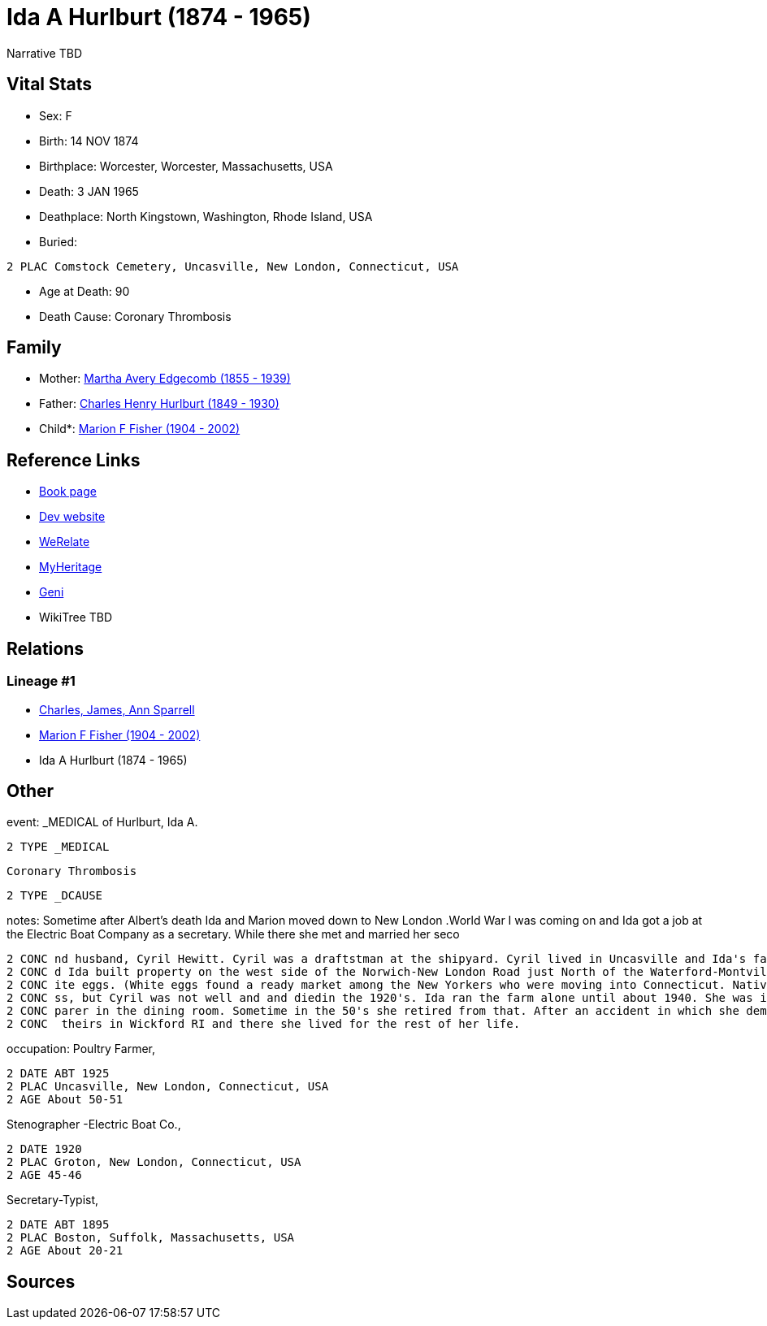 = Ida A Hurlburt (1874 - 1965)

Narrative TBD


== Vital Stats


* Sex: F
* Birth: 14 NOV 1874
* Birthplace: Worcester, Worcester, Massachusetts, USA
* Death: 3 JAN 1965
* Deathplace: North Kingstown, Washington, Rhode Island, USA
* Buried: 
----
2 PLAC Comstock Cemetery, Uncasville, New London, Connecticut, USA
----

* Age at Death: 90
* Death Cause: Coronary Thrombosis


== Family
* Mother: https://github.com/sparrell/cfs_ancestors/blob/main/Vol_02_Ships/V2_C5_Ancestors/gen3/gen3.MMM.Martha_Avery_Edgecomb[Martha Avery Edgecomb (1855 - 1939)]


* Father: https://github.com/sparrell/cfs_ancestors/blob/main/Vol_02_Ships/V2_C5_Ancestors/gen3/gen3.MMP.Charles_Henry_Hurlburt[Charles Henry Hurlburt (1849 - 1930)]

* Child*: https://github.com/sparrell/cfs_ancestors/blob/main/Vol_02_Ships/V2_C5_Ancestors/gen1/gen1.M.Marion_F_Fisher[Marion F Fisher (1904 - 2002)]



== Reference Links
* https://github.com/sparrell/cfs_ancestors/blob/main/Vol_02_Ships/V2_C5_Ancestors/gen2/gen2.MM.Ida_A_Hurlburt[Book page]
* https://cfsjksas.gigalixirapp.com/person?p=p0072[Dev website]
* https://www.werelate.org/wiki/Person:Ida_Hurlburt_%281%29[WeRelate]
* https://www.myheritage.com/profile-20674952-23000286/ida-a-hurlburt-fisher[MyHeritage]
* https://www.geni.com/people/Ida-Hurlburt/6000000219136898849[Geni]
* WikiTree TBD

== Relations
=== Lineage #1
* https://github.com/spoarrell/cfs_ancestors/tree/main/Vol_02_Ships/V2_C1_Principals/0_intro_principals.adoc[Charles, James, Ann Sparrell]
* https://github.com/sparrell/cfs_ancestors/blob/main/Vol_02_Ships/V2_C5_Ancestors/gen1/gen1.M.Marion_F_Fisher[Marion F Fisher (1904 - 2002)]

* Ida A Hurlburt (1874 - 1965)


== Other
event:  _MEDICAL of Hurlburt, Ida A.
----
2 TYPE _MEDICAL
----
 Coronary Thrombosis
----
2 TYPE _DCAUSE
----

notes: Sometime after Albert's death Ida and Marion moved down to New London .World War I was coming on and Ida got a job at the Electric Boat Company as a secretary. While there she met and married her seco
----
2 CONC nd husband, Cyril Hewitt. Cyril was a draftstman at the shipyard. Cyril lived in Uncasville and Ida's father had retired from the railroad and moved back there into Ida's grandmother's house. Cyril an
2 CONC d Ida built property on the west side of the Norwich-New London Road just North of the Waterford-Montville line. They built a house and started a chicken farm, raising White Leghorn hens to provide wh
2 CONC ite eggs. (White eggs found a ready market among the New Yorkers who were moving into Connecticut. Native New Englanders produced and used only brown eggs.) <p></p> <p>The poultry business was a succe
2 CONC ss, but Cyril was not well and and diedin the 1920's. Ida ran the farm alone until about 1940. She was in her60's and the work got too hard for her. She went to work atConecticutCollege as a salad pre
2 CONC parer in the dining room. Sometime in the 50's she retired from that. After an accident in which she demolished her car, Marion convinced her to sell her home. Kirkwood built her a small house next to
2 CONC  theirs in Wickford RI and there she lived for the rest of her life.
----

occupation: Poultry Farmer,
----
2 DATE ABT 1925
2 PLAC Uncasville, New London, Connecticut, USA
2 AGE About 50-51
----
Stenographer -Electric Boat Co.,
----
2 DATE 1920
2 PLAC Groton, New London, Connecticut, USA
2 AGE 45-46
----
Secretary-Typist,
----
2 DATE ABT 1895
2 PLAC Boston, Suffolk, Massachusetts, USA
2 AGE About 20-21
----


== Sources
